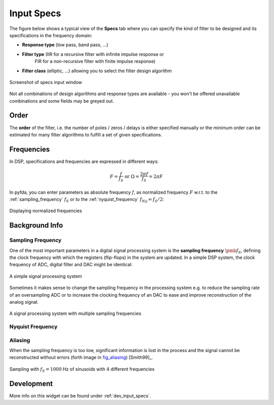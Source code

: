 Input Specs
===========

The figure below shows a typical view of the **Specs** tab where you can specify
the kind of filter to be designed and its specifications in the frequency domain:

- **Response type** (low pass, band pass, ...)

- **Filter type** (IIR for a recursive filter with infinite impulse response or 
    FIR for a non-recursive filter with finite impulse response)
    
- **Filter class** (elliptic, ...) allowing you to select the filter design algorithm


.. figure:: ../img/manual/pyfda_specs_FIR_MHz.png
   :alt: Screenshot of specs input window
   :align: center

   Screenshot of specs input window


Not all combinations of design algorithms and response types are available - you
won't be offered unavailable combinations and some fields may be greyed out.


Order
-------
The **order** of the filter, i.e. the number of poles / zeros / delays is
either specified manually or the minimum order can be estimated for many filter
algorithms to fulfill a set of given specifications.


Frequencies
------------  
In DSP, specifications and frequencies are expressed in different ways:

.. math::

    F = \frac{f}{f_S}  \textrm{ or }\Omega = \frac{2\pi f}{f_S} = 2\pi F

In pyfda, you can enter parameters as absolute frequency :math:`{{f}}`, as
normalized frequency :math:`{{F}}` w.r.t. to  the :ref:`sampling_frequency` 
:math:`{f_S}` or to the :ref:`nyquist_frequency` :math:`f_{Ny} = f_S / 2`:

.. figure:: ../img/manual/pyfda_specs_fs.png
   :alt: pyfda displaying normalized frequencies
   :align: center
   
   Displaying normalized frequencies

Background Info
---------------

.. _sampling_frequency:

Sampling Frequency
~~~~~~~~~~~~~~~~~~~
One of the most important parameters in a digital signal processing system is 
the **sampling frequency** :math:`{\pmb{f_S}}`, defining the clock frequency with which 
the registers (flip-flops) in the system are updated. In a simple DSP system,
the clock frequency of ADC, digital filter and DAC might be identical:

.. figure:: ../img/manual/ADC_DAC_single_fs.png
   :alt: A simple signal processing system
   :align: center
   
   A simple signal processing system

Sometimes it makes sense to change the sampling frequency in the processing system
e.g. to reduce the sampling rate of an oversampling ADC or to increase the 
clocking frequency of an DAC to ease and improve reconstruction of the analog
signal.

.. figure:: ../img/manual/ADC_DAC_multi_fs.png
   :alt: A signal processing system with muliple sampling frequencies
   :align: center

   A signal processing system with multiple sampling frequencies
   
.. _nyquist_frequency:

Nyquist Frequency
~~~~~~~~~~~~~~~~~~

Aliasing
~~~~~~~~~~~~~~~~~~

When the sampling frequency is too low, significant information is lost in the 
process and the signal cannot be reconstructed without errors (forth image in fig_aliasing_)
[Smith99]_. 

.. _fig_aliasing:

.. figure:: ../img/manual/SMP_aliasing.png
   :alt: Sampling and aliasing with 4 different sinusoids
   :align: center

   Sampling with :math:`f_S = 1000` Hz of sinusoids with 4 different frequencies

   
Development
-----------

More info on this widget can be found under :ref:`dev_input_specs`.

